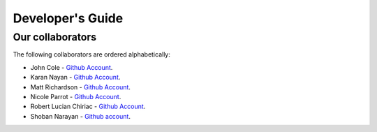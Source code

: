 .. _devguide-chapter:

#################
Developer's Guide
#################

*****************
Our collaborators
*****************

The following collaborators are ordered alphabetically:

* John Cole - `Github Account <https://github.com/johnisanerd/>`__.
* Karan Nayan - `Github Account <https://github.com/karan259>`__.
* Matt Richardson - `Github Account <https://github.com/mattallen37/>`__.
* Nicole Parrot - `Github Account <https://github.com/cleoqc/>`__.
* Robert Lucian Chiriac - `Github Account <https://github.com/RobertLucian/>`__.
* Shoban Narayan - `Github account <https://github.com/shoban94>`__.
